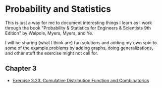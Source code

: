 * Probability and Statistics
This is just a way for me to document interesting things I learn as I work through the book "Probability & Statistics for Engineers & Scientists 9th Edition" by Walpole, Myers, Myers, and Ye.

I will be sharing (what I think are) fun solutions and adding my own spin to some of the example problems by adding graphs, doing generalizations, and other stuff the exercise might not call for.

** Chapter 3
+ [[file:chapter_03/exercise_03_23.pdf][Exercise 3.23: Cumulative Distribution Function and Combinatorics]]
